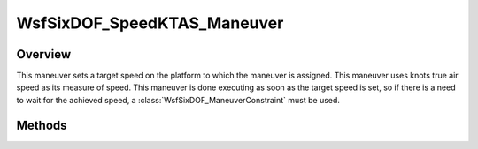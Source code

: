 .. ****************************************************************************
.. CUI
..
.. The Advanced Framework for Simulation, Integration, and Modeling (AFSIM)
..
.. The use, dissemination or disclosure of data in this file is subject to
.. limitation or restriction. See accompanying README and LICENSE for details.
.. ****************************************************************************

WsfSixDOF_SpeedKTAS_Maneuver
----------------------------

.. class:: WsfSixDOF_SpeedKTAS_Maneuver inherits WsfSixDOF_Maneuver

Overview
========

This maneuver sets a target speed on the platform to which the maneuver is
assigned. This maneuver uses knots true air speed as its measure of
speed. This maneuver is done executing as soon as the target speed is set,
so if there is a need to wait for the achieved speed, a
:class:`WsfSixDOF_ManeuverConstraint` must be used.

Methods
=======

.. method:: static WsfSixDOF_SpeedKTAS_Maneuver Construct(double aSpeedKTAS)

   Construct a maneuver that will set a target speed for the platform to 
   which the maneuver is assigned in knots true air speed.

.. method:: double GetSpeed()

   Return this maneuver's target speed in knots true air speed.
